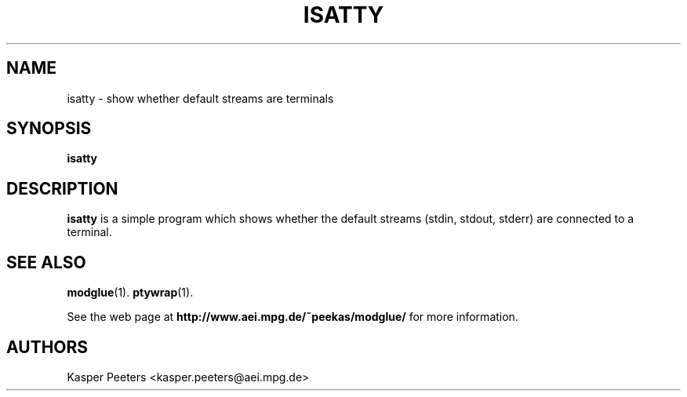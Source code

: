 .TH ISATTY 1 "Oct 16, 2008" "" ""
.\"
.\" Man page written by Kasper Peeters <kasper.peeters@aei.mpg.de>
.\"
.\"	This program is free software; you can redistribute it and/or modify
.\"	it under the terms of the GNU General Public License as published by
.\"	the Free Software Foundation; either version 2 of the License, or
.\"	(at your option) any later version.
.\"
.\"	This program is distributed in the hope that it will be useful,
.\"	but WITHOUT ANY WARRANTY; without even the implied warranty of
.\"	MERCHANTABILITY or FITNESS FOR A PARTICULAR PURPOSE.  See the
.\"	GNU General Public License for more details.
.\"
.\"	You should have received a copy of the GNU General Public License
.\"	along with this program; if not, write to the Free Software
.\"	Foundation, Inc., 675 Mass Ave, Cambridge, MA 02139, USA.
.\"
.\"
.SH NAME
isatty \- show whether default streams are terminals
.SH SYNOPSIS
.BR "isatty"
.SH DESCRIPTION
.B isatty
is a simple program which shows whether the default streams (stdin,
stdout, stderr) are connected to a terminal. 

.SH SEE ALSO
.BR modglue (1).
.BR ptywrap (1).

See the web page at
.BR "http://www.aei.mpg.de/~peekas/modglue/"
for more information.
.SH AUTHORS
Kasper Peeters <kasper.peeters@aei.mpg.de>

